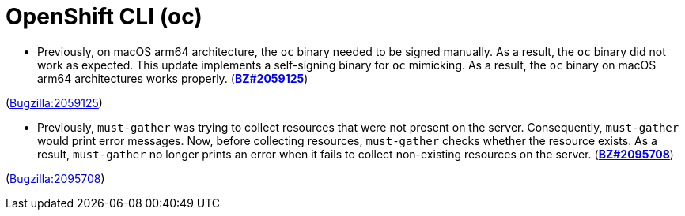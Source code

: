 [id="bug-fixes-openshift-cli-oc"]
= OpenShift CLI (oc)




[id="BZ-2059125"]
* Previously, on macOS arm64 architecture, the `oc` binary needed to be signed manually. As a result, the `oc` binary did not work as expected. This update implements a self-signing binary for `oc` mimicking. As a result, the `oc` binary on macOS arm64 architectures works properly. (link:https://bugzilla.redhat.com/show_bug.cgi?id=2059125[*BZ#2059125*])

(link:https://bugzilla.redhat.com/show_bug.cgi?id=2059125[Bugzilla:2059125]) 

[id="BZ-2095708"]
* Previously, `must-gather` was trying to collect resources that were not present on the server. Consequently, `must-gather` would print error messages. Now, before collecting resources, `must-gather` checks whether the resource exists. As a result, `must-gather` no longer prints an error when it fails to collect non-existing resources on the server. (link:https://bugzilla.redhat.com/show_bug.cgi?id=2095708[*BZ#2095708*])

(link:https://bugzilla.redhat.com/show_bug.cgi?id=2095708[Bugzilla:2095708]) 
